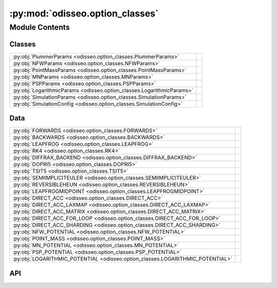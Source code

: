:py:mod:`odisseo.option_classes`
================================

.. py:module:: odisseo.option_classes

.. autodoc2-docstring:: odisseo.option_classes
   :allowtitles:

Module Contents
---------------

Classes
~~~~~~~

.. list-table::
   :class: autosummary longtable
   :align: left

   * - :py:obj:`PlummerParams <odisseo.option_classes.PlummerParams>`
     - .. autodoc2-docstring:: odisseo.option_classes.PlummerParams
          :summary:
   * - :py:obj:`NFWParams <odisseo.option_classes.NFWParams>`
     - .. autodoc2-docstring:: odisseo.option_classes.NFWParams
          :summary:
   * - :py:obj:`PointMassParams <odisseo.option_classes.PointMassParams>`
     - .. autodoc2-docstring:: odisseo.option_classes.PointMassParams
          :summary:
   * - :py:obj:`MNParams <odisseo.option_classes.MNParams>`
     - .. autodoc2-docstring:: odisseo.option_classes.MNParams
          :summary:
   * - :py:obj:`PSPParams <odisseo.option_classes.PSPParams>`
     - .. autodoc2-docstring:: odisseo.option_classes.PSPParams
          :summary:
   * - :py:obj:`LogarithmicParams <odisseo.option_classes.LogarithmicParams>`
     - .. autodoc2-docstring:: odisseo.option_classes.LogarithmicParams
          :summary:
   * - :py:obj:`SimulationParams <odisseo.option_classes.SimulationParams>`
     - .. autodoc2-docstring:: odisseo.option_classes.SimulationParams
          :summary:
   * - :py:obj:`SimulationConfig <odisseo.option_classes.SimulationConfig>`
     - .. autodoc2-docstring:: odisseo.option_classes.SimulationConfig
          :summary:

Data
~~~~

.. list-table::
   :class: autosummary longtable
   :align: left

   * - :py:obj:`FORWARDS <odisseo.option_classes.FORWARDS>`
     - .. autodoc2-docstring:: odisseo.option_classes.FORWARDS
          :summary:
   * - :py:obj:`BACKWARDS <odisseo.option_classes.BACKWARDS>`
     - .. autodoc2-docstring:: odisseo.option_classes.BACKWARDS
          :summary:
   * - :py:obj:`LEAPFROG <odisseo.option_classes.LEAPFROG>`
     - .. autodoc2-docstring:: odisseo.option_classes.LEAPFROG
          :summary:
   * - :py:obj:`RK4 <odisseo.option_classes.RK4>`
     - .. autodoc2-docstring:: odisseo.option_classes.RK4
          :summary:
   * - :py:obj:`DIFFRAX_BACKEND <odisseo.option_classes.DIFFRAX_BACKEND>`
     - .. autodoc2-docstring:: odisseo.option_classes.DIFFRAX_BACKEND
          :summary:
   * - :py:obj:`DOPRI5 <odisseo.option_classes.DOPRI5>`
     - .. autodoc2-docstring:: odisseo.option_classes.DOPRI5
          :summary:
   * - :py:obj:`TSIT5 <odisseo.option_classes.TSIT5>`
     - .. autodoc2-docstring:: odisseo.option_classes.TSIT5
          :summary:
   * - :py:obj:`SEMIIMPLICITEULER <odisseo.option_classes.SEMIIMPLICITEULER>`
     - .. autodoc2-docstring:: odisseo.option_classes.SEMIIMPLICITEULER
          :summary:
   * - :py:obj:`REVERSIBLEHEUN <odisseo.option_classes.REVERSIBLEHEUN>`
     - .. autodoc2-docstring:: odisseo.option_classes.REVERSIBLEHEUN
          :summary:
   * - :py:obj:`LEAPFROGMIDPOINT <odisseo.option_classes.LEAPFROGMIDPOINT>`
     - .. autodoc2-docstring:: odisseo.option_classes.LEAPFROGMIDPOINT
          :summary:
   * - :py:obj:`DIRECT_ACC <odisseo.option_classes.DIRECT_ACC>`
     - .. autodoc2-docstring:: odisseo.option_classes.DIRECT_ACC
          :summary:
   * - :py:obj:`DIRECT_ACC_LAXMAP <odisseo.option_classes.DIRECT_ACC_LAXMAP>`
     - .. autodoc2-docstring:: odisseo.option_classes.DIRECT_ACC_LAXMAP
          :summary:
   * - :py:obj:`DIRECT_ACC_MATRIX <odisseo.option_classes.DIRECT_ACC_MATRIX>`
     - .. autodoc2-docstring:: odisseo.option_classes.DIRECT_ACC_MATRIX
          :summary:
   * - :py:obj:`DIRECT_ACC_FOR_LOOP <odisseo.option_classes.DIRECT_ACC_FOR_LOOP>`
     - .. autodoc2-docstring:: odisseo.option_classes.DIRECT_ACC_FOR_LOOP
          :summary:
   * - :py:obj:`DIRECT_ACC_SHARDING <odisseo.option_classes.DIRECT_ACC_SHARDING>`
     - .. autodoc2-docstring:: odisseo.option_classes.DIRECT_ACC_SHARDING
          :summary:
   * - :py:obj:`NFW_POTENTIAL <odisseo.option_classes.NFW_POTENTIAL>`
     - .. autodoc2-docstring:: odisseo.option_classes.NFW_POTENTIAL
          :summary:
   * - :py:obj:`POINT_MASS <odisseo.option_classes.POINT_MASS>`
     - .. autodoc2-docstring:: odisseo.option_classes.POINT_MASS
          :summary:
   * - :py:obj:`MN_POTENTIAL <odisseo.option_classes.MN_POTENTIAL>`
     - .. autodoc2-docstring:: odisseo.option_classes.MN_POTENTIAL
          :summary:
   * - :py:obj:`PSP_POTENTIAL <odisseo.option_classes.PSP_POTENTIAL>`
     - .. autodoc2-docstring:: odisseo.option_classes.PSP_POTENTIAL
          :summary:
   * - :py:obj:`LOGARITHMIC_POTENTIAL <odisseo.option_classes.LOGARITHMIC_POTENTIAL>`
     - .. autodoc2-docstring:: odisseo.option_classes.LOGARITHMIC_POTENTIAL
          :summary:

API
~~~

.. py:data:: FORWARDS
   :canonical: odisseo.option_classes.FORWARDS
   :value: 0

   .. autodoc2-docstring:: odisseo.option_classes.FORWARDS

.. py:data:: BACKWARDS
   :canonical: odisseo.option_classes.BACKWARDS
   :value: 1

   .. autodoc2-docstring:: odisseo.option_classes.BACKWARDS

.. py:data:: LEAPFROG
   :canonical: odisseo.option_classes.LEAPFROG
   :value: 0

   .. autodoc2-docstring:: odisseo.option_classes.LEAPFROG

.. py:data:: RK4
   :canonical: odisseo.option_classes.RK4
   :value: 1

   .. autodoc2-docstring:: odisseo.option_classes.RK4

.. py:data:: DIFFRAX_BACKEND
   :canonical: odisseo.option_classes.DIFFRAX_BACKEND
   :value: 2

   .. autodoc2-docstring:: odisseo.option_classes.DIFFRAX_BACKEND

.. py:data:: DOPRI5
   :canonical: odisseo.option_classes.DOPRI5
   :value: 0

   .. autodoc2-docstring:: odisseo.option_classes.DOPRI5

.. py:data:: TSIT5
   :canonical: odisseo.option_classes.TSIT5
   :value: 1

   .. autodoc2-docstring:: odisseo.option_classes.TSIT5

.. py:data:: SEMIIMPLICITEULER
   :canonical: odisseo.option_classes.SEMIIMPLICITEULER
   :value: 2

   .. autodoc2-docstring:: odisseo.option_classes.SEMIIMPLICITEULER

.. py:data:: REVERSIBLEHEUN
   :canonical: odisseo.option_classes.REVERSIBLEHEUN
   :value: 3

   .. autodoc2-docstring:: odisseo.option_classes.REVERSIBLEHEUN

.. py:data:: LEAPFROGMIDPOINT
   :canonical: odisseo.option_classes.LEAPFROGMIDPOINT
   :value: 4

   .. autodoc2-docstring:: odisseo.option_classes.LEAPFROGMIDPOINT

.. py:data:: DIRECT_ACC
   :canonical: odisseo.option_classes.DIRECT_ACC
   :value: 0

   .. autodoc2-docstring:: odisseo.option_classes.DIRECT_ACC

.. py:data:: DIRECT_ACC_LAXMAP
   :canonical: odisseo.option_classes.DIRECT_ACC_LAXMAP
   :value: 1

   .. autodoc2-docstring:: odisseo.option_classes.DIRECT_ACC_LAXMAP

.. py:data:: DIRECT_ACC_MATRIX
   :canonical: odisseo.option_classes.DIRECT_ACC_MATRIX
   :value: 2

   .. autodoc2-docstring:: odisseo.option_classes.DIRECT_ACC_MATRIX

.. py:data:: DIRECT_ACC_FOR_LOOP
   :canonical: odisseo.option_classes.DIRECT_ACC_FOR_LOOP
   :value: 3

   .. autodoc2-docstring:: odisseo.option_classes.DIRECT_ACC_FOR_LOOP

.. py:data:: DIRECT_ACC_SHARDING
   :canonical: odisseo.option_classes.DIRECT_ACC_SHARDING
   :value: 4

   .. autodoc2-docstring:: odisseo.option_classes.DIRECT_ACC_SHARDING

.. py:data:: NFW_POTENTIAL
   :canonical: odisseo.option_classes.NFW_POTENTIAL
   :value: 0

   .. autodoc2-docstring:: odisseo.option_classes.NFW_POTENTIAL

.. py:data:: POINT_MASS
   :canonical: odisseo.option_classes.POINT_MASS
   :value: 1

   .. autodoc2-docstring:: odisseo.option_classes.POINT_MASS

.. py:data:: MN_POTENTIAL
   :canonical: odisseo.option_classes.MN_POTENTIAL
   :value: 2

   .. autodoc2-docstring:: odisseo.option_classes.MN_POTENTIAL

.. py:data:: PSP_POTENTIAL
   :canonical: odisseo.option_classes.PSP_POTENTIAL
   :value: 3

   .. autodoc2-docstring:: odisseo.option_classes.PSP_POTENTIAL

.. py:data:: LOGARITHMIC_POTENTIAL
   :canonical: odisseo.option_classes.LOGARITHMIC_POTENTIAL
   :value: 4

   .. autodoc2-docstring:: odisseo.option_classes.LOGARITHMIC_POTENTIAL

.. py:class:: PlummerParams
   :canonical: odisseo.option_classes.PlummerParams

   Bases: :py:obj:`typing.NamedTuple`

   .. autodoc2-docstring:: odisseo.option_classes.PlummerParams

   .. py:attribute:: a
      :canonical: odisseo.option_classes.PlummerParams.a
      :type: float
      :value: 7

      .. autodoc2-docstring:: odisseo.option_classes.PlummerParams.a

   .. py:attribute:: Mtot
      :canonical: odisseo.option_classes.PlummerParams.Mtot
      :type: float
      :value: 1.0

      .. autodoc2-docstring:: odisseo.option_classes.PlummerParams.Mtot

.. py:class:: NFWParams
   :canonical: odisseo.option_classes.NFWParams

   Bases: :py:obj:`typing.NamedTuple`

   .. autodoc2-docstring:: odisseo.option_classes.NFWParams

   .. py:attribute:: Mvir
      :canonical: odisseo.option_classes.NFWParams.Mvir
      :type: float
      :value: None

      .. autodoc2-docstring:: odisseo.option_classes.NFWParams.Mvir

   .. py:attribute:: r_s
      :canonical: odisseo.option_classes.NFWParams.r_s
      :type: float
      :value: 15.3

      .. autodoc2-docstring:: odisseo.option_classes.NFWParams.r_s

.. py:class:: PointMassParams
   :canonical: odisseo.option_classes.PointMassParams

   Bases: :py:obj:`typing.NamedTuple`

   .. autodoc2-docstring:: odisseo.option_classes.PointMassParams

   .. py:attribute:: M
      :canonical: odisseo.option_classes.PointMassParams.M
      :type: float
      :value: 1.0

      .. autodoc2-docstring:: odisseo.option_classes.PointMassParams.M

.. py:class:: MNParams
   :canonical: odisseo.option_classes.MNParams

   Bases: :py:obj:`typing.NamedTuple`

   .. autodoc2-docstring:: odisseo.option_classes.MNParams

   .. py:attribute:: M
      :canonical: odisseo.option_classes.MNParams.M
      :type: float
      :value: 65000000000.0

      .. autodoc2-docstring:: odisseo.option_classes.MNParams.M

   .. py:attribute:: a
      :canonical: odisseo.option_classes.MNParams.a
      :type: float
      :value: 3.0

      .. autodoc2-docstring:: odisseo.option_classes.MNParams.a

   .. py:attribute:: b
      :canonical: odisseo.option_classes.MNParams.b
      :type: float
      :value: 0.28

      .. autodoc2-docstring:: odisseo.option_classes.MNParams.b

.. py:class:: PSPParams
   :canonical: odisseo.option_classes.PSPParams

   Bases: :py:obj:`typing.NamedTuple`

   .. autodoc2-docstring:: odisseo.option_classes.PSPParams

   .. py:attribute:: M
      :canonical: odisseo.option_classes.PSPParams.M
      :type: float
      :value: 4501365375.06545

      .. autodoc2-docstring:: odisseo.option_classes.PSPParams.M

   .. py:attribute:: alpha
      :canonical: odisseo.option_classes.PSPParams.alpha
      :type: float
      :value: 1.8

      .. autodoc2-docstring:: odisseo.option_classes.PSPParams.alpha

   .. py:attribute:: r_c
      :canonical: odisseo.option_classes.PSPParams.r_c
      :type: float
      :value: 1.9

      .. autodoc2-docstring:: odisseo.option_classes.PSPParams.r_c

.. py:class:: LogarithmicParams
   :canonical: odisseo.option_classes.LogarithmicParams

   Bases: :py:obj:`typing.NamedTuple`

   .. autodoc2-docstring:: odisseo.option_classes.LogarithmicParams

   .. py:attribute:: v0
      :canonical: odisseo.option_classes.LogarithmicParams.v0
      :type: float
      :value: 220.0

      .. autodoc2-docstring:: odisseo.option_classes.LogarithmicParams.v0

   .. py:attribute:: q
      :canonical: odisseo.option_classes.LogarithmicParams.q
      :type: float
      :value: 0.9

      .. autodoc2-docstring:: odisseo.option_classes.LogarithmicParams.q

.. py:class:: SimulationParams
   :canonical: odisseo.option_classes.SimulationParams

   Bases: :py:obj:`typing.NamedTuple`

   .. autodoc2-docstring:: odisseo.option_classes.SimulationParams

   .. py:attribute:: G
      :canonical: odisseo.option_classes.SimulationParams.G
      :type: float
      :value: 1.0

      .. autodoc2-docstring:: odisseo.option_classes.SimulationParams.G

   .. py:attribute:: t_end
      :canonical: odisseo.option_classes.SimulationParams.t_end
      :type: float
      :value: 1.0

      .. autodoc2-docstring:: odisseo.option_classes.SimulationParams.t_end

   .. py:attribute:: Plummer_params
      :canonical: odisseo.option_classes.SimulationParams.Plummer_params
      :type: odisseo.option_classes.PlummerParams
      :value: 'PlummerParams(...)'

      .. autodoc2-docstring:: odisseo.option_classes.SimulationParams.Plummer_params

   .. py:attribute:: NFW_params
      :canonical: odisseo.option_classes.SimulationParams.NFW_params
      :type: odisseo.option_classes.NFWParams
      :value: 'NFWParams(...)'

      .. autodoc2-docstring:: odisseo.option_classes.SimulationParams.NFW_params

   .. py:attribute:: PointMass_params
      :canonical: odisseo.option_classes.SimulationParams.PointMass_params
      :type: odisseo.option_classes.PointMassParams
      :value: 'PointMassParams(...)'

      .. autodoc2-docstring:: odisseo.option_classes.SimulationParams.PointMass_params

   .. py:attribute:: MN_params
      :canonical: odisseo.option_classes.SimulationParams.MN_params
      :type: odisseo.option_classes.MNParams
      :value: 'MNParams(...)'

      .. autodoc2-docstring:: odisseo.option_classes.SimulationParams.MN_params

   .. py:attribute:: PSP_params
      :canonical: odisseo.option_classes.SimulationParams.PSP_params
      :type: odisseo.option_classes.PSPParams
      :value: 'PSPParams(...)'

      .. autodoc2-docstring:: odisseo.option_classes.SimulationParams.PSP_params

   .. py:attribute:: Logarithmic_Params
      :canonical: odisseo.option_classes.SimulationParams.Logarithmic_Params
      :type: odisseo.option_classes.LogarithmicParams
      :value: 'LogarithmicParams(...)'

      .. autodoc2-docstring:: odisseo.option_classes.SimulationParams.Logarithmic_Params

.. py:class:: SimulationConfig
   :canonical: odisseo.option_classes.SimulationConfig

   Bases: :py:obj:`typing.NamedTuple`

   .. autodoc2-docstring:: odisseo.option_classes.SimulationConfig

   .. py:attribute:: N_particles
      :canonical: odisseo.option_classes.SimulationConfig.N_particles
      :type: int
      :value: 1000

      .. autodoc2-docstring:: odisseo.option_classes.SimulationConfig.N_particles

   .. py:attribute:: dimensions
      :canonical: odisseo.option_classes.SimulationConfig.dimensions
      :type: int
      :value: 3

      .. autodoc2-docstring:: odisseo.option_classes.SimulationConfig.dimensions

   .. py:attribute:: return_snapshots
      :canonical: odisseo.option_classes.SimulationConfig.return_snapshots
      :type: bool
      :value: False

      .. autodoc2-docstring:: odisseo.option_classes.SimulationConfig.return_snapshots

   .. py:attribute:: num_snapshots
      :canonical: odisseo.option_classes.SimulationConfig.num_snapshots
      :type: int
      :value: 10

      .. autodoc2-docstring:: odisseo.option_classes.SimulationConfig.num_snapshots

   .. py:attribute:: fixed_timestep
      :canonical: odisseo.option_classes.SimulationConfig.fixed_timestep
      :type: bool
      :value: True

      .. autodoc2-docstring:: odisseo.option_classes.SimulationConfig.fixed_timestep

   .. py:attribute:: num_timesteps
      :canonical: odisseo.option_classes.SimulationConfig.num_timesteps
      :type: int
      :value: 1000

      .. autodoc2-docstring:: odisseo.option_classes.SimulationConfig.num_timesteps

   .. py:attribute:: softening
      :canonical: odisseo.option_classes.SimulationConfig.softening
      :type: float
      :value: 1e-10

      .. autodoc2-docstring:: odisseo.option_classes.SimulationConfig.softening

   .. py:attribute:: integrator
      :canonical: odisseo.option_classes.SimulationConfig.integrator
      :type: int
      :value: None

      .. autodoc2-docstring:: odisseo.option_classes.SimulationConfig.integrator

   .. py:attribute:: diffrax_solver
      :canonical: odisseo.option_classes.SimulationConfig.diffrax_solver
      :type: int
      :value: None

      .. autodoc2-docstring:: odisseo.option_classes.SimulationConfig.diffrax_solver

   .. py:attribute:: acceleration_scheme
      :canonical: odisseo.option_classes.SimulationConfig.acceleration_scheme
      :type: int
      :value: None

      .. autodoc2-docstring:: odisseo.option_classes.SimulationConfig.acceleration_scheme

   .. py:attribute:: batch_size
      :canonical: odisseo.option_classes.SimulationConfig.batch_size
      :type: int
      :value: 10000

      .. autodoc2-docstring:: odisseo.option_classes.SimulationConfig.batch_size

   .. py:attribute:: double_map
      :canonical: odisseo.option_classes.SimulationConfig.double_map
      :type: bool
      :value: False

      .. autodoc2-docstring:: odisseo.option_classes.SimulationConfig.double_map

   .. py:attribute:: external_accelerations
      :canonical: odisseo.option_classes.SimulationConfig.external_accelerations
      :type: tuple
      :value: ()

      .. autodoc2-docstring:: odisseo.option_classes.SimulationConfig.external_accelerations

   .. py:attribute:: differentation_mode
      :canonical: odisseo.option_classes.SimulationConfig.differentation_mode
      :type: int
      :value: None

      .. autodoc2-docstring:: odisseo.option_classes.SimulationConfig.differentation_mode

   .. py:attribute:: num_checkpoints
      :canonical: odisseo.option_classes.SimulationConfig.num_checkpoints
      :type: int
      :value: 100

      .. autodoc2-docstring:: odisseo.option_classes.SimulationConfig.num_checkpoints

   .. py:attribute:: progress_bar
      :canonical: odisseo.option_classes.SimulationConfig.progress_bar
      :type: bool
      :value: False

      .. autodoc2-docstring:: odisseo.option_classes.SimulationConfig.progress_bar
